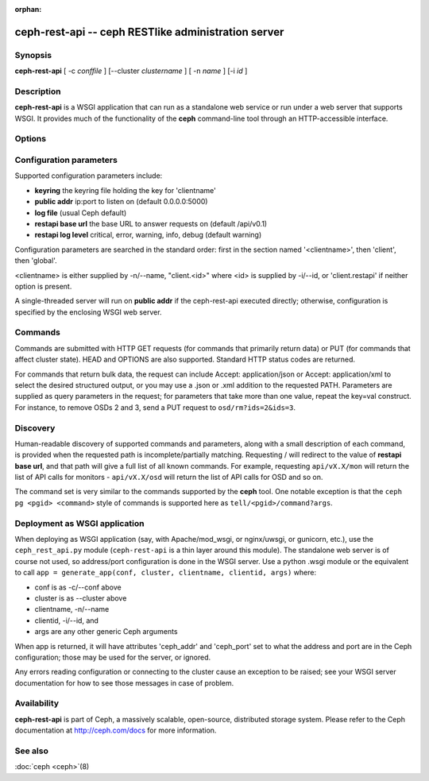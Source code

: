 :orphan:

=====================================================
 ceph-rest-api -- ceph RESTlike administration server
=====================================================

.. program:: ceph-rest-api

Synopsis
========

| **ceph-rest-api** [ -c *conffile* ] [--cluster *clustername* ] [ -n *name* ] [-i *id* ]


Description
===========

**ceph-rest-api** is a WSGI application that can run as a
standalone web service or run under a web server that supports
WSGI.  It provides much of the functionality of the **ceph**
command-line tool through an HTTP-accessible interface.

Options
=======

.. option:: -c/--conf conffile

    names the ceph.conf file to use for configuration.  If -c is not
    specified, the default depends on the state of the --cluster option
    (default 'ceph'; see below).  The configuration file is searched
    for in this order:

    * $CEPH_CONF
    * /etc/ceph/${cluster}.conf
    * ~/.ceph/${cluster}.conf
    * ${cluster}.conf (in the current directory)
  
    so you can also pass this option in the environment as CEPH_CONF.

.. option:: --cluster clustername

    set *clustername* for use in the $cluster metavariable, for
    locating the ceph.conf file.  The default is 'ceph'.

.. option:: -n/--name name

    specifies the client 'name', which is used to find the
    client-specific configuration options in the config file, and
    also is the name used for authentication when connecting
    to the cluster (the entity name appearing in 'ceph auth ls' output,
    for example).  The default is 'client.restapi'. 

.. option:: -i/--id id

   specifies the client 'id', which will form the clientname
   as 'client.<id>' if clientname is not set.  If -n/-name is
   set, that takes precedence.

   Also, global Ceph options are supported.
 

Configuration parameters
========================

Supported configuration parameters include:

* **keyring** the keyring file holding the key for 'clientname'
* **public addr** ip:port to listen on (default 0.0.0.0:5000)
* **log file** (usual Ceph default)
* **restapi base url** the base URL to answer requests on (default /api/v0.1)
* **restapi log level** critical, error, warning, info, debug (default warning)

Configuration parameters are searched in the standard order:
first in the section named '<clientname>', then 'client', then 'global'.

<clientname> is either supplied by -n/--name, "client.<id>" where
<id> is supplied by -i/--id, or 'client.restapi' if neither option
is present.

A single-threaded server will run on **public addr** if the ceph-rest-api
executed directly; otherwise, configuration is specified by the enclosing
WSGI web server.

Commands
========

Commands are submitted with HTTP GET requests (for commands that
primarily return data) or PUT (for commands that affect cluster state).
HEAD and OPTIONS are also supported.  Standard HTTP status codes
are returned.

For commands that return bulk data, the request can include
Accept: application/json or Accept: application/xml to select the
desired structured output, or you may use a .json or .xml addition
to the requested PATH.  Parameters are supplied as query parameters
in the request; for parameters that take more than one value, repeat
the key=val construct.  For instance, to remove OSDs 2 and 3,
send a PUT request to ``osd/rm?ids=2&ids=3``.

Discovery
=========

Human-readable discovery of supported commands and parameters, along
with a small description of each command, is provided when the requested
path is incomplete/partially matching.  Requesting / will redirect to
the value of  **restapi base url**, and that path will give a full list
of all known commands.
For example, requesting ``api/vX.X/mon`` will return the list of API calls for
monitors - ``api/vX.X/osd`` will return the list of API calls for OSD and so on.

The command set is very similar to the commands
supported by the **ceph** tool.  One notable exception is that the
``ceph pg <pgid> <command>`` style of commands is supported here
as ``tell/<pgid>/command?args``.

Deployment as WSGI application
==============================

When deploying as WSGI application (say, with Apache/mod_wsgi,
or nginx/uwsgi, or gunicorn, etc.), use the ``ceph_rest_api.py`` module
(``ceph-rest-api`` is a thin layer around this module).  The standalone web
server is of course not used, so address/port configuration is done in
the WSGI server.  Use a python .wsgi module or the equivalent to call
``app = generate_app(conf, cluster, clientname, clientid, args)`` where:

* conf is as -c/--conf above
* cluster is as --cluster above
* clientname, -n/--name
* clientid, -i/--id, and
* args are any other generic Ceph arguments

When app is returned, it will have attributes 'ceph_addr' and 'ceph_port'
set to what the address and port are in the Ceph configuration;
those may be used for the server, or ignored.

Any errors reading configuration or connecting to the cluster cause an
exception to be raised; see your WSGI server documentation for how to
see those messages in case of problem.

Availability
============

**ceph-rest-api** is part of Ceph, a massively scalable, open-source, distributed storage system. Please refer to the Ceph documentation at
http://ceph.com/docs for more information.


See also
========

:doc:`ceph <ceph>`\(8)
